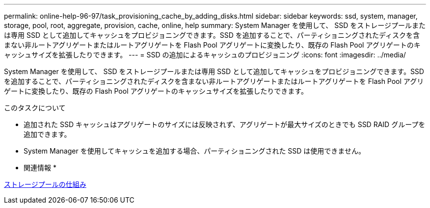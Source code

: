 ---
permalink: online-help-96-97/task_provisioning_cache_by_adding_disks.html 
sidebar: sidebar 
keywords: ssd, system, manager, storage, pool, root, aggregate, provision, cache, online, help 
summary: System Manager を使用して、 SSD をストレージプールまたは専用 SSD として追加してキャッシュをプロビジョニングできます。SSD を追加することで、パーティショニングされたディスクを含まない非ルートアグリゲートまたはルートアグリゲートを Flash Pool アグリゲートに変換したり、既存の Flash Pool アグリゲートのキャッシュサイズを拡張したりできます。 
---
= SSD の追加によるキャッシュのプロビジョニング
:icons: font
:imagesdir: ../media/


[role="lead"]
System Manager を使用して、 SSD をストレージプールまたは専用 SSD として追加してキャッシュをプロビジョニングできます。SSD を追加することで、パーティショニングされたディスクを含まない非ルートアグリゲートまたはルートアグリゲートを Flash Pool アグリゲートに変換したり、既存の Flash Pool アグリゲートのキャッシュサイズを拡張したりできます。

.このタスクについて
* 追加された SSD キャッシュはアグリゲートのサイズには反映されず、アグリゲートが最大サイズのときでも SSD RAID グループを追加できます。
* System Manager を使用してキャッシュを追加する場合、パーティショニングされた SSD は使用できません。


* 関連情報 *

xref:concept_how_storage_pool_works.adoc[ストレージプールの仕組み]
